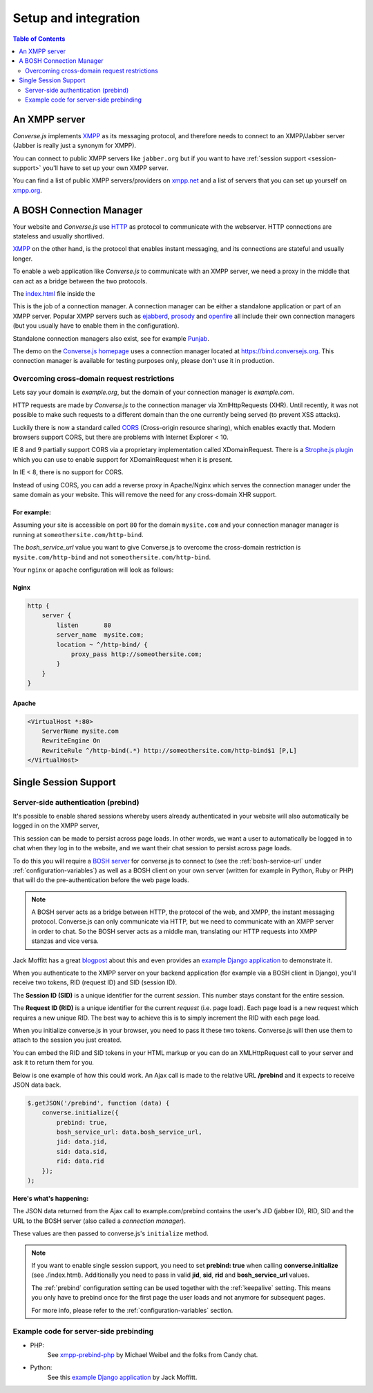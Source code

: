 =====================
Setup and integration
=====================

.. contents:: Table of Contents
   :depth: 2
   :local:

.. _what-you-will-need:

--------------
An XMPP server
--------------

*Converse.js* implements `XMPP <http://xmpp.org/about-xmpp/>`_ as its
messaging protocol, and therefore needs to connect to an XMPP/Jabber
server (Jabber is really just a synonym for XMPP).

You can connect to public XMPP servers like ``jabber.org`` but if you want to
have :ref:`session support <session-support>` you'll have to set up your own XMPP server.

You can find a list of public XMPP servers/providers on `xmpp.net <http://xmpp.net>`_ and a list of
servers that you can set up yourself on `xmpp.org <http://xmpp.org/xmpp-software/servers/>`_.


-------------------------
A BOSH Connection Manager
-------------------------

Your website and *Converse.js* use `HTTP <https://en.wikipedia.org/wiki/Hypertext_Transfer_Protocol>`_
as protocol to communicate with the webserver. HTTP connections are stateless and usually shortlived.

`XMPP <https://en.wikipedia.org/wiki/Xmpp>`_ on the other hand, is the protocol that enables instant messaging, and
its connections are stateful and usually longer.

To enable a web application like *Converse.js* to communicate with an XMPP
server, we need a proxy in the middle that can act as a bridge between the two
protocols.

The `index.html <https://github.com/jcbrand/converse.js/blob/master/index.html>`_ file inside the

This is the job of a connection manager. A connection manager can be either a
standalone application or part of an XMPP server. Popular XMPP servers such as
`ejabberd <http://www.ejabberd.im>`_, `prosody <http://prosody.im/doc/setting_up_bosh>`_ and
`openfire <http://www.igniterealtime.org/projects/openfire/>`_ all include their own connection managers
(but you usually have to enable them in the configuration).

Standalone connection managers also exist, see for example `Punjab <https://github.com/twonds/punjab>`_.

The demo on the `Converse.js homepage <http://conversejs.org>`_ uses a connection manager located at https://bind.conversejs.org.
This connection manager is available for testing purposes only, please don't use it in production.

Overcoming cross-domain request restrictions
============================================

Lets say your domain is *example.org*, but the domain of your connection
manager is *example.com*.

HTTP requests are made by *Converse.js* to the connection manager via XmlHttpRequests (XHR).
Until recently, it was not possible to make such requests to a different domain
than the one currently being served (to prevent XSS attacks).

Luckily there is now a standard called 
`CORS <https://en.wikipedia.org/wiki/Cross-origin_resource_sharing>`_ 
(Cross-origin resource sharing), which enables exactly that.
Modern browsers support CORS, but there are problems with Internet Explorer < 10.

IE 8 and 9 partially support CORS via a proprietary implementation called
XDomainRequest. There is a `Strophe.js plugin <https://gist.github.com/1095825/6b4517276f26b66b01fa97b0a78c01275fdc6ff2>`_
which you can use to enable support for XDomainRequest when it is present.

In IE < 8, there is no support for CORS.

Instead of using CORS, you can add a reverse proxy in
Apache/Nginx which serves the connection manager under the same domain as your
website. This will remove the need for any cross-domain XHR support.

For example:
------------

Assuming your site is accessible on port ``80`` for the domain ``mysite.com``
and your connection manager manager is running at ``someothersite.com/http-bind``.

The *bosh_service_url* value you want to give Converse.js to overcome
the cross-domain restriction is ``mysite.com/http-bind`` and not
``someothersite.com/http-bind``.

Your ``nginx`` or ``apache`` configuration will look as follows:

Nginx
-----

.. code-block:: nginx 

    http {
        server {
            listen       80
            server_name  mysite.com;
            location ~ ^/http-bind/ {
                proxy_pass http://someothersite.com;
            }
        }
    }

Apache
------

.. code-block:: apache

    <VirtualHost *:80>
        ServerName mysite.com
        RewriteEngine On
        RewriteRule ^/http-bind(.*) http://someothersite.com/http-bind$1 [P,L]
    </VirtualHost>


.. _`session-support`:

----------------------
Single Session Support
----------------------

Server-side authentication (prebind)
====================================

It's possible to enable shared sessions whereby users already
authenticated in your website will also automatically be logged in on the XMPP server,

This session can be made to persist across page loads. In other words, we want
a user to automatically be logged in to chat when they log in to the website,
and we want their chat session to persist across page loads.

To do this you will require a `BOSH server <http://xmpp.org/about-xmpp/technology-overview/bosh/>`_
for converse.js to connect to (see the :ref:`bosh-service-url` under :ref:`configuration-variables`)
as well as a BOSH client on your own server (written for example in Python, Ruby or PHP) that will
do the pre-authentication before the web page loads.

.. note::
    A BOSH server acts as a bridge between HTTP, the protocol of the web, and
    XMPP, the instant messaging protocol.
    Converse.js can only communicate via HTTP, but we need to communicate with
    an XMPP server in order to chat. So the BOSH server acts as a middle man,
    translating our HTTP requests into XMPP stanzas and vice versa.

Jack Moffitt has a great `blogpost <http://metajack.im/2008/10/03/getting-attached-to-strophe>`_
about this and even provides an
`example Django application <https://github.com/metajack/strophejs/tree/master/examples/attach>`_
to demonstrate it.

When you authenticate to the XMPP server on your backend application (for
example via a BOSH client in Django), you'll receive two tokens, RID (request ID) and SID (session ID).

The **Session ID (SID)** is a unique identifier for the current *session*. This
number stays constant for the entire session.

The **Request ID (RID)** is a unique identifier for the current *request* (i.e.
page load). Each page load is a new request which requires a new unique RID.
The best way to achieve this is to simply increment the RID with each page
load.

When you initialize converse.js in your browser, you need to pass it these two
tokens. Converse.js will then use them to attach to the session you just
created.

You can embed the RID and SID tokens in your HTML markup or you can do an
XMLHttpRequest call to your server and ask it to return them for you.

Below is one example of how this could work. An Ajax call is made to the
relative URL **/prebind** and it expects to receive JSON data back.

.. code-block:: javascript

    $.getJSON('/prebind', function (data) {
        converse.initialize({
            prebind: true,
            bosh_service_url: data.bosh_service_url,
            jid: data.jid,
            sid: data.sid,
            rid: data.rid
        });
    );

**Here's what's happening:**

The JSON data returned from the Ajax call to example.com/prebind contains the user's JID (jabber ID), RID, SID and the URL to the
BOSH server (also called a *connection manager*).

These values are then passed to converse.js's ``initialize`` method.

.. note::
   If you want to enable single session support, you need to set **prebind: true**
   when calling **converse.initialize** (see ./index.html).
   Additionally you need to pass in valid **jid**, **sid**, **rid** and
   **bosh_service_url** values.

   The :ref:`prebind` configuration setting can be used together with the
   :ref:`keepalive` setting. This means you only have to prebind once for the
   first page the user loads and not anymore for subsequent pages.

   For more info, please refer to the :ref:`configuration-variables` section.


Example code for server-side prebinding
=======================================

* PHP:
    See `xmpp-prebind-php <https://github.com/candy-chat/xmpp-prebind-php>`_ by
    Michael Weibel and the folks from Candy chat.

* Python:
    See this `example Django application`_ by Jack Moffitt.
